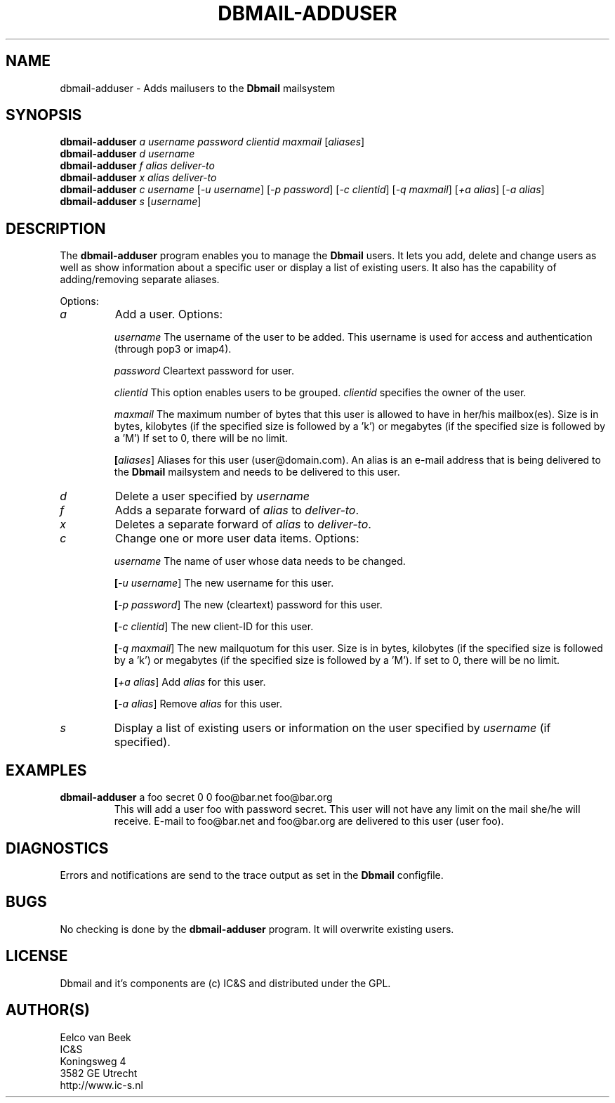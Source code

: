 .TH DBMAIL-ADDUSER 1 
.ad
.fi
.SH NAME
dbmail-adduser
\-
Adds mailusers to the \fBDbmail\fR mailsystem
.SH SYNOPSIS
.na
.nf
\fBdbmail-adduser\fR \fIa\fR \fIusername\fR \fIpassword\fR \fIclientid\fR \fImaxmail\fR [\fIaliases\fR]
\fBdbmail-adduser\fR \fId\fR \fIusername\fR
\fBdbmail-adduser\fR \fIf\fR \fIalias\fR \fIdeliver-to\fR
\fBdbmail-adduser\fR \fIx\fR \fIalias\fR \fIdeliver-to\fR
\fBdbmail-adduser\fR \fIc\fR \fIusername\fR [\fI-u username\fR] [\fI-p password\fR] [\fI-c clientid\fR] [\fI-q maxmail\fR] [\fI+a alias\fR] [\fI-a alias\fR]
\fBdbmail-adduser\fR \fIs\fR [\fIusername\fR]

.SH DESCRIPTION
.ad
.fi
The \fBdbmail-adduser\fR program enables you to manage the \fBDbmail\fR users. 
It lets you add, delete and change users as well as show information about a specific user or display
a list of existing users.
It also has the capability of adding/removing separate aliases.

Options:
.TP
.BI \fIa\fR
Add a user. Options:

.BI \fIusername\fR
The username of the user to be added. This username is used for access and authentication (through pop3 or imap4).

.BI \fIpassword\fR 
Cleartext password for user.

.BI \fIclientid\fR 
This option enables users to be grouped. \fIclientid\fR specifies the owner of the user.

.BI \fImaxmail\fR 
The maximum number of bytes that this user is allowed to have in her/his mailbox(es). Size is in bytes, kilobytes (if the specified size is followed by a 'k') or megabytes (if the specified size is followed by a 'M')
If set to 0, there will be no limit.

.BI [\fIaliases\fR] 
Aliases for this user (user@domain.com). An alias is an e-mail address that is being 
delivered to the \fBDbmail\fR mailsystem and needs to be delivered to this user.

.TP
.BI \fId\fR
Delete a user specified by \fIusername\fR

.TP
.BI \fIf\fR
Adds a separate forward of \fIalias\fR to \fIdeliver-to\fR.

.TP
.BI \fIx\fR
Deletes a separate forward of \fIalias\fR to \fIdeliver-to\fR.

.TP
.BI \fIc\fR
Change one or more user data items. Options:

.BI \fIusername\fR
The name of user whose data needs to be changed.

.BI [\fI-u\ username\fR]
The new username for this user.

.BI [\fI-p\ password\fR]
The new (cleartext) password for this user.

.BI [\fI-c\ clientid\fR]
The new client-ID for this user.

.BI [\fI-q\ maxmail\fR]
The new mailquotum for this user. Size is in bytes, kilobytes (if the specified size is followed by a 'k') or megabytes (if the specified size is followed by a 'M').
If set to 0, there will be no limit.

.BI [\fI+a\ alias\fR] 
Add \fIalias\fR for this user.

.BI [\fI-a\ alias\fR] 
Remove \fIalias\fR for this user.

.TP
.BI \fIs\fR
Display a list of existing users or information on the user specified by \fIusername\fR (if specified).

.SH EXAMPLES
.TP
.BI
\fBdbmail-adduser\fR a foo secret 0 0 foo@bar.net foo@bar.org
This will add a user foo with password secret. This user will not have any limit on the mail
she/he will receive. E-mail to foo@bar.net and foo@bar.org are delivered to this user (user foo).
.SH DIAGNOSTICS
.ad
.fi
Errors and notifications are send to the trace output as set 
in the \fBDbmail\fR configfile.
.SH BUGS
.PP
No checking is done by the \fBdbmail-adduser\fR program. It will overwrite existing users.
.SH LICENSE
.na
.nf
.ad
.fi
Dbmail and it's components are (c) IC&S and distributed under the GPL. 
.SH AUTHOR(S)
.na
.nf
Eelco van Beek
IC&S 
Koningsweg 4
3582 GE Utrecht
http://www.ic-s.nl
